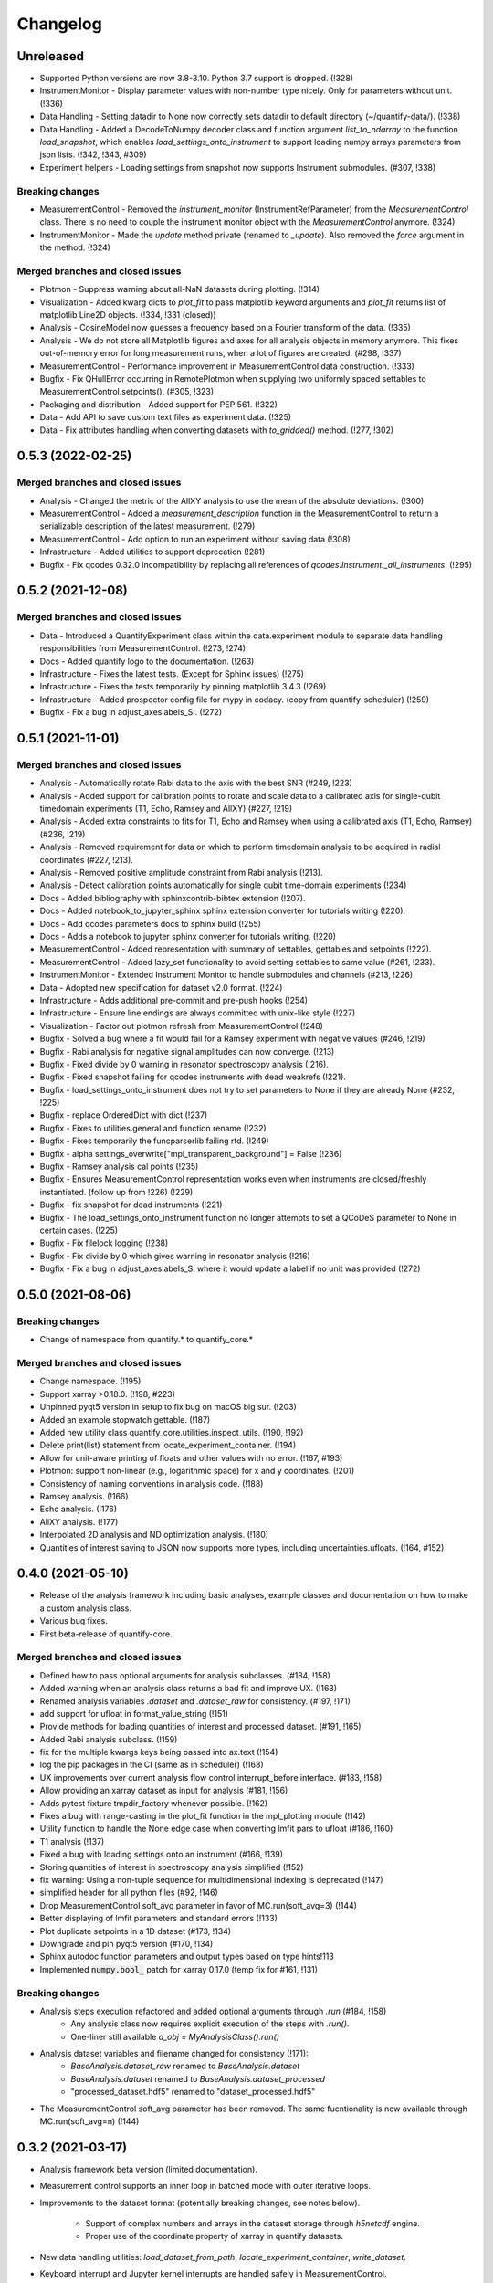 =========
Changelog
=========

Unreleased
----------
* Supported Python versions are now 3.8-3.10. Python 3.7 support is dropped. (!328)
* InstrumentMonitor - Display parameter values with non-number type nicely. Only for parameters without unit. (!336)
* Data Handling - Setting datadir to None now correctly sets datadir to default directory (~/quantify-data/). (!338)
* Data Handling - Added a DecodeToNumpy decoder class and function argument `list_to_ndarray` to the function `load_snapshot`, which enables `load_settings_onto_instrument` to support loading numpy arrays parameters from json lists. (!342, !343, #309)
* Experiment helpers - Loading settings from snapshot now supports Instrument submodules. (#307, !338)



Breaking changes
~~~~~~~~~~~~~~~~
* MeasurementControl - Removed the `instrument_monitor` (InstrumentRefParameter) from the `MeasurementControl` class. There is no need to couple the instrument monitor object with the `MeasurementControl` anymore. (!324)
* InstrumentMonitor - Made the `update` method private (renamed to `_update`). Also removed the `force` argument in the method. (!324)

Merged branches and closed issues
~~~~~~~~~~~~~~~~~~~~~~~~~~~~~~~~~
* Plotmon - Suppress warning about all-NaN datasets during plotting. (!314)
* Visualization - Added kwarg dicts to `plot_fit` to pass matplotlib keyword arguments and `plot_fit` returns list of matplotlib Line2D objects. (!334, !331 (closed))
* Analysis - CosineModel now guesses a frequency based on a Fourier transform of the data. (!335)
* Analysis - We do not store all Matplotlib figures and axes for all analysis objects in memory anymore. This fixes out-of-memory error for long measurement runs, when a lot of figures are created. (#298, !337)
* MeasurementControl - Performance improvement in MeasurementControl data construction. (!333)
* Bugfix - Fix QHullError occurring in RemotePlotmon when supplying two uniformly spaced settables to MeasurementControl.setpoints(). (#305, !323)
* Packaging and distribution - Added support for PEP 561. (!322)
* Data - Add API to save custom text files as experiment data. (!325)
* Data - Fix attributes handling when converting datasets with `to_gridded()` method. (!277, !302)

0.5.3 (2022-02-25)
------------------

Merged branches and closed issues
~~~~~~~~~~~~~~~~~~~~~~~~~~~~~~~~~

* Analysis - Changed the metric of the AllXY analysis to use the mean of the absolute deviations. (!300)
* MeasurementControl - Added a `measurement_description` function in the MeasurementControl to return a serializable description of the latest measurement. (!279)
* MeasurementControl - Add option to run an experiment without saving data (!308)
* Infrastructure - Added utilities to support deprecation (!281)
* Bugfix - Fix qcodes 0.32.0 incompatibility by replacing all references of `qcodes.Instrument._all_instruments`. (!295)

0.5.2 (2021-12-08)
------------------

Merged branches and closed issues
~~~~~~~~~~~~~~~~~~~~~~~~~~~~~~~~~

* Data - Introduced a QuantifyExperiment class within the data.experiment module to separate data handling responsibilities from MeasurementControl. (!273, !274)
* Docs - Added quantify logo to the documentation. (!263)
* Infrastructure - Fixes the latest tests. (Except for Sphinx issues) (!275)
* Infrastructure - Fixes the tests temporarily by pinning matplotlib 3.4.3 (!269)
* Infrastructure - Added prospector config file for mypy in codacy. (copy from quantify-scheduler) (!259)
* Bugfix - Fix a bug in adjust_axeslabels_SI. (!272)

0.5.1 (2021-11-01)
------------------

Merged branches and closed issues
~~~~~~~~~~~~~~~~~~~~~~~~~~~~~~~~~

* Analysis - Automatically rotate Rabi data to the axis with the best SNR (#249, !223)
* Analysis - Added support for calibration points to rotate and scale data to a calibrated axis for single-qubit timedomain experiments (T1, Echo, Ramsey and AllXY) (#227,  !219)
* Analysis - Added extra constraints to fits for T1, Echo and Ramsey when using a calibrated axis (T1, Echo, Ramsey) (#236,  !219)
* Analysis - Removed requirement for data on which to perform timedomain analysis to be acquired in radial coordinates (#227, !213).
* Analysis - Removed positive amplitude constraint from Rabi analysis (!213).
* Analysis - Detect calibration points automatically for single qubit time-domain experiments (!234)
* Docs - Added bibliography with sphinxcontrib-bibtex extension (!207).
* Docs - Added notebook_to_jupyter_sphinx sphinx extension converter for tutorials writing (!220).
* Docs - Add qcodes parameters docs to sphinx build (!255)
* Docs - Adds a notebook to jupyter sphinx converter for tutorials writing. (!220)
* MeasurementControl - Added representation with summary of settables, gettables and setpoints (!222).
* MeasurementControl - Added lazy_set functionality to avoid setting settables to same value (#261, !233).
* InstrumentMonitor - Extended Instrument Monitor to handle submodules and channels (#213, !226).
* Data - Adopted new specification for dataset v2.0 format. (!224)
* Infrastructure - Adds additional pre-commit and pre-push hooks (!254)
* Infrastructure - Ensure line endings are always committed with unix-like style (!227)
* Visualization - Factor out plotmon refresh from MeasurementControl (!248)
* Bugfix - Solved a bug where a fit would fail for a Ramsey experiment with negative values (#246, !219)
* Bugfix - Rabi analysis for negative signal amplitudes can now converge. (!213)
* Bugfix - Fixed divide by 0 warning in resonator spectroscopy analysis (!216).
* Bugfix - Fixed snapshot failing for qcodes instruments with dead weakrefs (!221).
* Bugfix - load_settings_onto_instrument does not try to set parameters to None if they are already None (#232, !225)
* Bugfix - replace OrderedDict with dict (!237)
* Bugfix - Fixes to utilities.general and function rename (!232)
* Bugfix - Fixes temporarily the funcparserlib failing rtd. (!249)
* Bugfix - alpha settings_overwrite["mpl_transparent_background"] = False (!236)
* Bugfix - Ramsey analysis cal points (!235)
* Bugfix - Ensures MeasurementControl representation works even when instruments are closed/freshly instantiated. (follow up from !226) (!229)
* Bugfix - fix snapshot for dead instruments (!221)
* Bugfix - The load_settings_onto_instrument function no longer attempts to set a QCoDeS parameter to None in certain cases. (!225)
* Bugfix - Fix filelock logging (!238)
* Bugfix - Fix divide by 0 which gives warning in resonator analysis (!216)
* Bugfix - Fix a bug in adjust_axeslabels_SI where it would update a label if no unit was provided (!272)

0.5.0 (2021-08-06)
------------------

Breaking changes
~~~~~~~~~~~~~~~~
* Change of namespace from quantify.* to quantify_core.*

Merged branches and closed issues
~~~~~~~~~~~~~~~~~~~~~~~~~~~~~~~~~

* Change namespace. (!195)
* Support xarray >0.18.0. (!198, #223)
* Unpinned pyqt5 version in setup to fix bug on macOS big sur. (!203)
* Added an example stopwatch gettable. (!187)
* Added new utility class quantify_core.utilities.inspect_utils. (!190, !192)
* Delete print(list) statement from locate_experiment_container. (!194)
* Allow for unit-aware printing of floats and other values with no error. (!167, #193)
* Plotmon: support non-linear (e.g., logarithmic space) for x and y coordinates. (!201)
* Consistency of naming conventions in analysis code. (!188)
* Ramsey analysis. (!166)
* Echo analysis. (!176)
* AllXY analysis. (!177)
* Interpolated 2D analysis and ND optimization analysis. (!180)
* Quantities of interest saving to JSON now supports more types, including uncertainties.ufloats. (!164, #152)

0.4.0 (2021-05-10)
------------------

* Release of the analysis framework including basic analyses, example classes and documentation on how to make a custom analysis class.
* Various bug fixes.
* First beta-release of quantify-core.

Merged branches and closed issues
~~~~~~~~~~~~~~~~~~~~~~~~~~~~~~~~~

* Defined how to pass optional arguments for analysis subclasses. (#184, !158)
* Added warning when an analysis class returns a bad fit and improve UX. (!163)
* Renamed analysis variables `.dataset` and `.dataset_raw` for consistency. (#197, !171)
* add support for ufloat in format_value_string (!151)
* Provide methods for loading quantities of interest and processed dataset. (#191, !165)
* Added Rabi analysis subclass. (!159)
* fix for the multiple kwargs keys being passed into ax.text (!154)
* log the pip packages in the CI (same as in scheduler) (!168)
* UX improvements over current analysis flow control interrupt_before interface. (#183, !158)
* Allow providing an xarray dataset as input for analysis (#181, !156)
* Adds pytest fixture tmpdir_factory whenever possible. (!162)
* Fixes a bug with range-casting in the plot_fit function in the mpl_plotting module (!142)
* Utility function to handle the None edge case when converting lmfit pars to ufloat (#186, !160)
* T1 analysis (!137)
* Fixed a bug with loading settings onto an instrument (#166, !139)
* Storing quantities of interest in spectroscopy analysis simplified (!152)
* fix warning: Using a non-tuple sequence for multidimensional indexing is deprecated (!147)
* simplified header for all python files (#92, !146)
* Drop MeasurementControl soft_avg parameter in favor of MC.run(soft_avg=3) (!144)
* Better displaying of lmfit parameters and standard errors (!133)
* Plot duplicate setpoints in a 1D dataset (#173, !134)
* Downgrade and pin pyqt5 version (#170, !134)
* Sphinx autodoc function parameters and output types based on type hints!113
* Implemented :code:`numpy.bool_` patch for xarray 0.17.0 (temp fix for #161, !131)

Breaking changes
~~~~~~~~~~~~~~~~

* Analysis steps execution refactored and added optional arguments through `.run` (#184, !158)
    - Any analysis class now requires explicit execution of the steps with `.run()`.
    - One-liner still available `a_obj = MyAnalysisClass().run()`

* Analysis dataset variables and filename changed for consistency (!171):
    - `BaseAnalysis.dataset_raw` renamed to `BaseAnalysis.dataset`
    - `BaseAnalysis.dataset` renamed to `BaseAnalysis.dataset_processed`
    - "processed_dataset.hdf5" renamed to "dataset_processed.hdf5"
* The MeasurementControl soft_avg parameter has been removed. The same fucntionality is now available through MC.run(soft_avg=n) (!144)


0.3.2 (2021-03-17)
------------------

* Analysis framework beta version (limited documentation).
* Measurement control supports an inner loop in batched mode with outer iterative loops.
* Improvements to the dataset format (potentially breaking changes, see notes below).

    * Support of complex numbers and arrays in the dataset storage through `h5netcdf` engine.
    * Proper use of the coordinate property of xarray in quantify datasets.
* New data handling utilities: `load_dataset_from_path`, `locate_experiment_container`, `write_dataset`.
* Keyboard interrupt and Jupyter kernel interrupts are handled safely in MeasurementControl.
* Improved and more extensive documentation.
* Various bug fixes.


Merged branches and closed issues
~~~~~~~~~~~~~~~~~~~~~~~~~~~~~~~~~

* Dataset format changed to use Xarray Coordinates [no Dimensions] (!98)
* Added batched mode with outer iterative loops (!98)
* Switched default dataset engine to support complex numbers #150 (!114)
* Analysis class, framework, subclass examples #63 (!89, !122, !123)
* Cyclic colormaps auto-detect in 2D analysis (!118, !122)
* Safely handle Keyboard interrupt or Jupyter kernel interrupts (!125, !127)


Potentially breaking changes
~~~~~~~~~~~~~~~~~~~~~~~~~~~~

Please see merge request !98 for a python snippet that will make all previous datasets compliant with this change!
Note that this is only required if you want to load old datasets in `quantify.visualization.pyqt_plotmon.PlotMonitor_pyqt`.

* Dataset format is updated to use Xarray Coordinates [no Dimensions] (!98)
* The TUID class is only a validator now to avoid issues with `h5netcdf`


0.3.1 (2021-02-15)
------------------

* Added function to load settings from previous experiments onto instruments (load_settings_onto_instrument).
* Added support for @property as attributes of Settables/Gettables.
* Migrated code style to black.
* Fixed support for python3.9.
* Significant improvements to general documentation.
* Improved installation instructions for windows and MacOS.
* Changed the dataset .unit attribute to .units to adopt xarray default (Breaking change!).
* Various minor bugfixes.


Merged branches and closed issues
~~~~~~~~~~~~~~~~~~~~~~~~~~~~~~~~~~~~

* Windows install instr (!79)
* Load instrument settings (!29)
* Docs/general fixes (!82)
* updated copyright years (!84)
* Hotfix makefile docs (!83)
* Hot fix tuids max num (!85)
* added reqs for scipy, fixes #133 (!87)
* Added link on cross-fork collaboration (!90)
* Allow easy access to the tests datadir from a simple import (!95)
* Add custom css for rtd (!27)
* Dset units attr, closes #147 (!101)
* Add setGeometry method to instrument monitor and plotmon (!88)
* Enforce a datadir choice to avoid potential data loss (!86)
* Migrated code style to black (!93)
* Fixed support for python3.9 (!94)
* Added support for dynamic change of datadir for plotmon (!97)
* Added support for @property as attributes of Settables/Gettables (!100)
* "unit" attr of xarray variables in dataset changed to "units" for compatibility with xarray utilities. (!101)
* Updated numpy requirement (!104)
* Updated installation intructions for MacOS #142 (!99)
* Bugfix for get tuids containing method (!106)

Breaking changes
~~~~~~~~~~~~~~~~

Please see merge request !101 for a python snippet that will make all previous datasets compliant with this breaking change!

* "unit" attr of xarray variables in dataset changed to "units" for compatibility with xarray utilities. (!101)


0.3.0 (2020-12-17)
------------------

* Persistence mode feature added to the plotting monitor responsible for visualization during experiments, see also tutorial 4 in the docs.
* Instrument monitor feature added to support live snapshot monitoring during experiments.
* Renaming of [soft, hard]-loops to [iterative, batched]-loops respectively.
* Adds t_start and t_stop arguments to the function get_tuids_containing in quantify.data.handling.
* Various bug fixes and improvements to documentation.

Merged branches and closed issues
~~~~~~~~~~~~~~~~~~~~~~~~~~~~~~~~~~~~

* Fix for pyqtgraph plotting and instrument monitor remote process sleeping !81.
* Plotting monitor is now running in a completely detached process !78.
* Persistence mode added to the plotting monitor !72.
* Adds explicit numpy version number (==1.19.2) requirement for windows in the setup. (!74).
* Improved documentation on how to set/get the datadirectory #100 (!71)
* Batched refactor. Closes #113 (!69).
* Instrument monitor feature added. Closes #62 (!65).
* Hot-fix for exception handling of gettable/settable in MC. Closes #101 (!64).
* Added t_start and t_stop arguments to get_tuids_containing function within quantify.data.handling. Closes #69 (!57, !62).
* Fix for the case when MC does not call finish on gettable. Closes #96 (!60).




0.2.0 (2020-10-16)
------------------

* Repository renamed to quantify-core.
* Scheduler functionality factored out into quantify-scheduler repository.

Merged branches and closed issues
~~~~~~~~~~~~~~~~~~~~~~~~~~~~~~~~~~~~

* !11 Advanced MC, closed #13.
* First prototype of sequencer #16 (!13), moved to quantify-scheduler.
* Documentation of sequencer datatypes #19 (!13), moved to quantify-scheduler.
* Simplified settable gettable interface #32 (!15).
* Keyboard interrupt handler for Measurement Control #20 (!12).
* Documentation for gettable and settable #27 (!14).
* Sequencer hardening and cleanup (!16), moved to quantify-scheduler.
* CZ doc updates and rudimentary CZ implementation (!18), moved to quantify-scheduler.
* Pulsar asm backend (!17), moved to quantify-scheduler.
* Minor fixes sequencer (!19), moved to quantify-scheduler.
* Utility function to get_tuids_containing #48 (!22).
* Enable modulation bugfix #42 (!23), moved to quantify-scheduler.
* Added copyright notices to source files #36 (!25).
* Custom readthedocs theme to change column width, fixes #28 (!27).
* Amplitude limit on waveforms #41 (!24), moved to quantify-scheduler.
* Pulse diagram autoscaling bufix #49 (!26), moved to quantify-scheduler.
* Implementation of adaptive measurement loops in the measurement control #24 (!21)
* Load instrument settings utility function #21, !29.
* Support for data acquisition in sequencer (!28), moved to quantify-scheduler.
* Documentation for data storage, experiment containers and dataset #7 (!20).
* Function to create a plot monitor from historical data #56 (!32).
* Bugfix for buffersize in dynamically resized dataset (!35).
* Bugfix for adaptive experiments with n return variables (!34)
* Exteneded sequencer.rst tutorial to include QRM examples (!33), moved to quantify-scheduler.
* Refactor, Moved quantify-scheduler to new repository (!37).
* Gettable return variables made consistent for multiple gettables #68 (!38).
* Contribution guidelines updated #53 (!31).
* Bugfix for unexpected behaviour in keyboard interrupt for measurements #73 (!39)
* Documentation improvements #71 (!40).
* Improvements to tutorial !41.
* Removed visualization for scheduler !43.
* Fix broken links in install and contributions !44.
* Fixes bug in TUID validator #75 (42).
* Standardize use of numpydoc accross repo #67 (!46).
* Fix for online build on readthedocs !47.
* CI hardening, base python version for tests is 3.7 (minimum version) !50.
* New data folder structure (Breaking change!) #76 (!48).
* Updated installation guide #77 (!49).
* Minor changes to RTD displaying issues !51.
* Convert jupyter notebooks to .rst files with jupyter-execute (!52).
* Cleanup before opening repo #86 and #82 (!53)


0.1.1 (2020-05-25)
------------------
* Hotfix to update package label and fix PyPI


0.1.0 (2020-05-21)
------------------

* First release on PyPI.



.. note::

    * # denotes a closed issue.
    * ! denotes a merge request.
